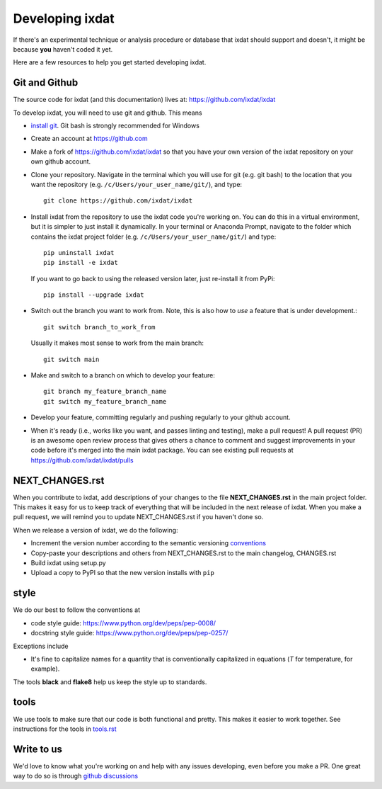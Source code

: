 .. _developing:

================
Developing ixdat
================

If there's an experimental technique or analysis procedure or database that ixdat
should support and doesn't, it might be because **you** haven't coded it yet.

Here are a few resources to help you get started developing ixdat.

Git and Github
**************

The source code for ixdat (and this documentation) lives at:
https://github.com/ixdat/ixdat

To develop ixdat, you will need to use git and github. This means

- `install git <https://git-scm.com/downloads>`_. Git bash is strongly recommended for Windows
- Create an account at https://github.com

- Make a fork of https://github.com/ixdat/ixdat so that you have your own version of the
  ixdat repository on your own github account.

- Clone your repository. Navigate in the terminal which you will use for git (e.g. git bash) to
  the location that you want the repository (e.g. ``/c/Users/your_user_name/git/``), and type::

    git clone https://github.com/ixdat/ixdat

- Install ixdat from the repository to use the ixdat code you're working on. You can do this in a virtual environment,
  but it is simpler to just install it dynamically. In your terminal or Anaconda Prompt, navigate
  to the folder which contains the ixdat project folder (e.g. ``/c/Users/your_user_name/git/``)
  and type::

    pip uninstall ixdat
    pip install -e ixdat

  If you want to go back to using the released version later, just re-install it from PyPi::

    pip install --upgrade ixdat

- Switch out the branch you want to work from. Note, this is also how to *use* a feature that is under development.::

    git switch branch_to_work_from

  Usually it makes most sense to work from the main branch::

    git switch main

- Make and switch to a branch on which to develop your feature::

    git branch my_feature_branch_name
    git switch my_feature_branch_name


- Develop your feature, committing regularly and pushing regularly to your github account.

- When it's ready (i.e., works like you want, and passes linting and testing), make a pull request!
  A pull request (PR) is an awesome open review process that gives others a chance to comment and suggest
  improvements in your code before it's merged into the main ixdat package. You can see
  existing pull requests at https://github.com/ixdat/ixdat/pulls


NEXT_CHANGES.rst
****************

When you contribute to ixdat, add descriptions of your changes to the file
**NEXT_CHANGES.rst** in the main project folder. This makes it easy for us to keep
track of everything that will be included in the next release of ixdat. When you make a
pull request, we will remind you to update NEXT_CHANGES.rst if you haven't done so.

When we release a version of ixdat, we do the following:

- Increment the version number according to the semantic versioning `conventions <https://semver.org>`_

- Copy-paste your descriptions and others from NEXT_CHANGES.rst to the main changelog, CHANGES.rst

- Build ixdat using setup.py

- Upload a copy to PyPI so that the new version installs with ``pip``

style
*****

We do our best to follow the conventions at

- code style guide: https://www.python.org/dev/peps/pep-0008/
- docstring style guide: https://www.python.org/dev/peps/pep-0257/

Exceptions include

- It's fine to capitalize names for a quantity that is conventionally capitalized in equations (`T` for temperature, for example).

The tools **black** and **flake8** help us keep the style up to standards.

tools
*****

We use tools to make sure that our code is both functional and pretty. This makes it
easier to work together. See instructions for the tools in `tools.rst <https://github.com/ixdat/ixdat/blob/main/TOOLS.rst>`_


Write to us
***********
We'd love to know what you're working on and help with any issues developing, even
before you make a PR.
One great way to do so is through `github discussions <https://github.com/ixdat/ixdat/discussions>`_
